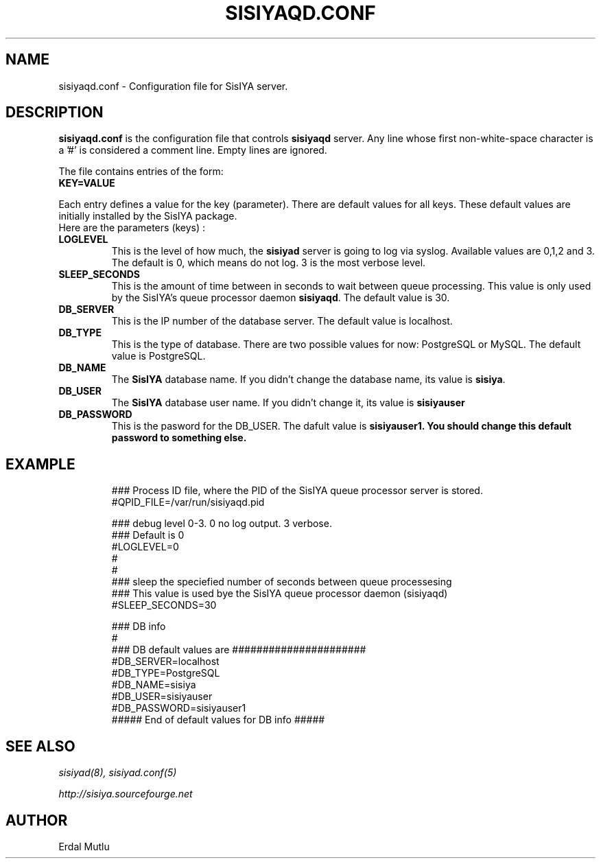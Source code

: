 .\"(c) Copyright 2003 by Erdal Mutlu
.\"(c) Sections Copyright 2003 by Erdal Mutlu
.\"All rights reserved.  The file named COPYRIGHT specifies the terms 
.\"and conditions for redistribution.
.\"
.\" $Id: sisiyaqd.conf.5 68 2005-02-17 17:29:46Z emutlu $
.TH SISIYAQD.CONF 8 "28 January 2003"
.\" *************************** NAME *********************************
.SH NAME
sisiyaqd.conf \- Configuration file for SisIYA server.
.\" *********************** DESCRIPTION ****************************
.SH DESCRIPTION
.B "sisiyaqd.conf"
is the configuration file that controls \fBsisiyaqd\fP server.
Any line whose first non-white-space character is a '#' is considered
a comment line. Empty lines are ignored.
.LP
The file contains entries of the form:
.TP
.B KEY=VALUE
.LP
Each entry defines a value for the key (parameter). There are default values for all keys.
These default values are initially installed by the SisIYA package.
.TP
Here are the parameters (keys) :
.TP
.B LOGLEVEL
This is the level of how much, the \fBsisiyad\fP server is going to log via syslog.
Available values are 0,1,2 and 3. The default is 0, which means do not log. 3 is the most
verbose level.
.TP
.B SLEEP_SECONDS
This is the amount of time between in seconds to wait between queue processing.
This value is only used by the SisIYA's queue processor daemon \fBsisiyaqd\fP. The default value is 30.
.TP
.B DB_SERVER
This is the IP number of the database server. The default value is localhost.
.TP
.B DB_TYPE
This is the type of database. There are two possible values for now: PostgreSQL or MySQL.
The default value is PostgreSQL.
.TP
.B DB_NAME
The \fBSisIYA\fP database name. If you didn't change the database name, its value
is \fBsisiya\fP.
.TP
.B DB_USER
The \fBSisIYA\fP database user name. If you didn't change it, its value is \fBsisiyauser\fP
.TP
.B DB_PASSWORD
This is the pasword for the DB_USER. The dafult value is \fBsisiyauser1\. You should
change this default password to something else.
.\" *********************** EXAMPLE ****************************
.SH EXAMPLE
.LP
.PD .1v
.RS
.nf
### Process ID file, where the PID of the SisIYA queue processor server is stored.
#QPID_FILE=/var/run/sisiyaqd.pid

### debug level 0-3. 0 no log output. 3 verbose. 
### Default is 0
#LOGLEVEL=0
#
#
### sleep the speciefied number of seconds between queue processesing
### This value is used bye the SisIYA queue processor daemon (sisiyaqd)
#SLEEP_SECONDS=30

### DB info
#
### DB default values are ######################
#DB_SERVER=localhost
#DB_TYPE=PostgreSQL
#DB_NAME=sisiya
#DB_USER=sisiyauser
#DB_PASSWORD=sisiyauser1
##### End of default values for DB info ##### 
.PD
.\" *********************** SEE ALSO ****************************
.SH "SEE ALSO"
.I "sisiyad(8), sisiyad.conf(5)"
.LP
.I "http://sisiya.sourcefourge.net"
.\" *********************** AUTHOR ****************************
.SH AUTHOR
Erdal Mutlu

